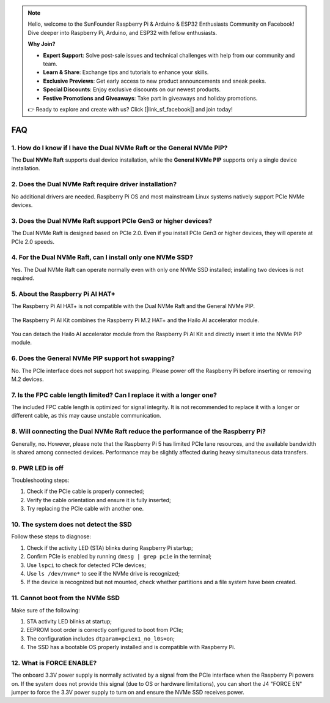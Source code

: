 .. note::

    Hello, welcome to the SunFounder Raspberry Pi & Arduino & ESP32 Enthusiasts Community on Facebook! Dive deeper into Raspberry Pi, Arduino, and ESP32 with fellow enthusiasts.

    **Why Join?**

    - **Expert Support**: Solve post-sale issues and technical challenges with help from our community and team.
    - **Learn & Share**: Exchange tips and tutorials to enhance your skills.
    - **Exclusive Previews**: Get early access to new product announcements and sneak peeks.
    - **Special Discounts**: Enjoy exclusive discounts on our newest products.
    - **Festive Promotions and Giveaways**: Take part in giveaways and holiday promotions.

    👉 Ready to explore and create with us? Click [|link_sf_facebook|] and join today!



FAQ
================

1. How do I know if I have the Dual NVMe Raft or the General NVMe PIP?
-----------------------------------------------------------------------------------------

The **Dual NVMe Raft** supports dual device installation, while the **General NVMe PIP** supports only a single device installation.



2. Does the Dual NVMe Raft require driver installation?
-----------------------------------------------------------------

No additional drivers are needed. Raspberry Pi OS and most mainstream Linux systems natively support PCIe NVMe devices.




3. Does the Dual NVMe Raft support PCIe Gen3 or higher devices?
------------------------------------------------------------------

The Dual NVMe Raft is designed based on PCIe 2.0. 
Even if you install PCIe Gen3 or higher devices, they will operate at PCIe 2.0 speeds. 





4. For the Dual NVMe Raft, can I install only one NVMe SSD? 
-----------------------------------------------------------------

Yes. The Dual NVMe Raft can operate normally even with only one NVMe SSD installed; installing two devices is not required.


5. About the Raspberry Pi AI HAT+
----------------------------------------------------------

The Raspberry Pi AI HAT+ is not compatible with the Dual NVMe Raft and the General NVMe PIP.

   .. image::  img/output3.png
        :width: 400

The Raspberry Pi AI Kit combines the Raspberry Pi M.2 HAT+ and the Hailo AI accelerator module.

   .. image::  img/output2.jpg
        :width: 400

You can detach the Hailo AI accelerator module from the Raspberry Pi AI Kit and directly insert it into the NVMe PIP module.


6. Does the General NVMe PIP support hot swapping?
---------------------------------------------------

No. The PCIe interface does not support hot swapping. Please power off the Raspberry Pi before inserting or removing M.2 devices.


7. Is the FPC cable length limited? Can I replace it with a longer one?
---------------------------------------------------------------------------

The included FPC cable length is optimized for signal integrity. It is not recommended to replace it with a longer or different cable, as this may cause unstable communication.


8. Will connecting the Dual NVMe Raft reduce the performance of the Raspberry Pi?
----------------------------------------------------------------------------------

Generally, no. However, please note that the Raspberry Pi 5 has limited PCIe lane resources, and the available bandwidth is shared among connected devices. Performance may be slightly affected during heavy simultaneous data transfers.

9. PWR LED is off
-------------------

Troubleshooting steps:

1. Check if the PCIe cable is properly connected;
2. Verify the cable orientation and ensure it is fully inserted;
3. Try replacing the PCIe cable with another one.

10. The system does not detect the SSD
---------------------------------------

Follow these steps to diagnose:

1. Check if the activity LED (STA) blinks during Raspberry Pi startup;
2. Confirm PCIe is enabled by running ``dmesg | grep pcie`` in the terminal;
3. Use ``lspci`` to check for detected PCIe devices;
4. Use ``ls /dev/nvme*`` to see if the NVMe drive is recognized;
5. If the device is recognized but not mounted, check whether partitions and a file system have been created.

11. Cannot boot from the NVMe SSD
----------------------------------

Make sure of the following:

1. STA activity LED blinks at startup;
2. EEPROM boot order is correctly configured to boot from PCIe;
3. The configuration includes ``dtparam=pciex1_no_l0s=on``;
4. The SSD has a bootable OS properly installed and is compatible with Raspberry Pi.

12. What is FORCE ENABLE?
-----------------------------

The onboard 3.3V power supply is normally activated by a signal from the PCIe interface when the Raspberry Pi powers on. If the system does not provide this signal (due to OS or hardware limitations), you can short the J4 "FORCE EN" jumper to force the 3.3V power supply to turn on and ensure the NVMe SSD receives power.

